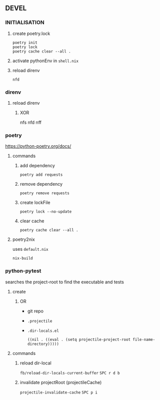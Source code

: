 ** DEVEL
*** INITIALISATION
1. create poetry.lock
   #+begin_src shell :results drawer
     poetry init
     poetry lock
     poetry cache clear --all .
   #+end_src
2. activate pythonEnv in =shell.nix=
3. reload direnv
   #+begin_src shell :results drawer
     nfd
   #+end_src
*** direnv
**** reload direnv
***** XOR
#+begin_example shell
  nfs
  nfd
  nff
#+end_example
*** poetry
https://python-poetry.org/docs/
**** commands
***** add dependency
#+begin_src shell :results drawer
poetry add requests
#+end_src
***** remove dependency
#+begin_src shell :results drawer
poetry remove requests
#+end_src
***** create lockFile
#+begin_src shell :results drawer
poetry lock --no-update
#+end_src
***** clear cache
#+begin_src shell :results drawer
poetry cache clear --all .
#+end_src
**** poetry2nix
uses =default.nix=
#+begin_src shell :results drawer
  nix-build
#+end_src
*** python-pytest
searches the project-root to find the executable and tests
**** create
***** OR
- git repo
- =.projectile=
- =.dir-locals.el=
   #+begin_src elisp
   ((nil . ((eval . (setq projectile-project-root file-name-directory)))))
   #+end_src
**** commands
***** reload dir-local
~fb/reload-dir-locals-current-buffer~
=SPC r d b=
***** invalidate projectRoot (projectileCache)
~projectile-invalidate-cache~
=SPC p i=
